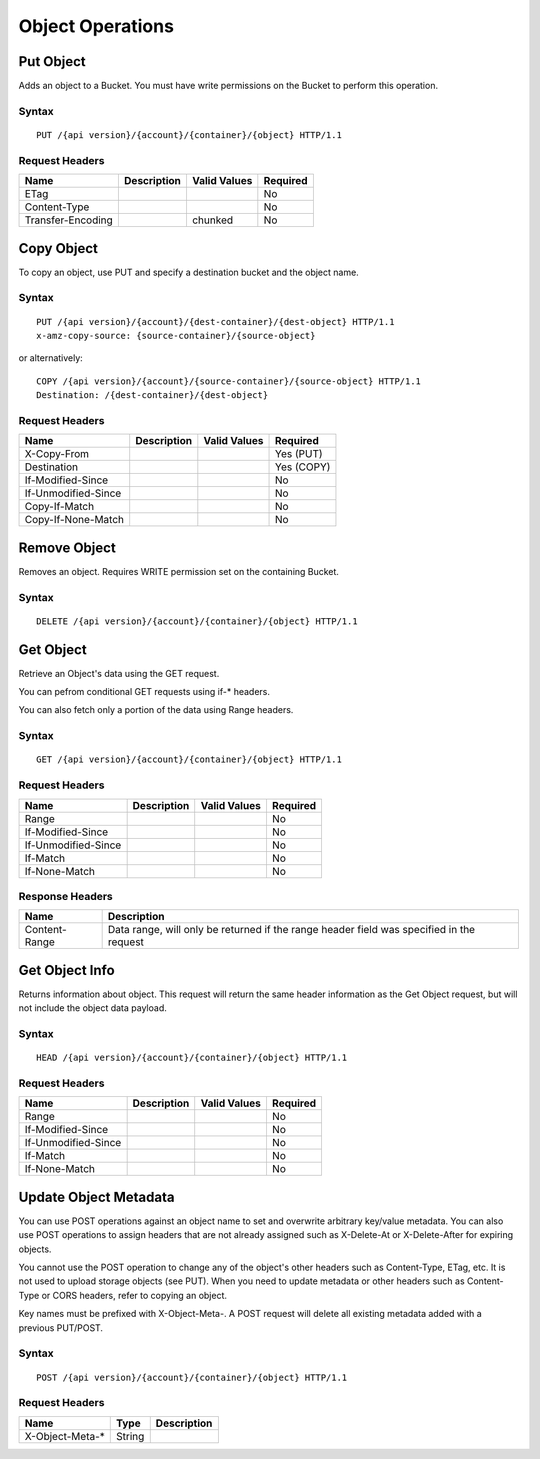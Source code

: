 Object Operations
=================

Put Object
----------

Adds an object to a Bucket.  You must have write permissions on the Bucket to
perform this operation.

Syntax
~~~~~~

::

    PUT /{api version}/{account}/{container}/{object} HTTP/1.1

Request Headers
~~~~~~~~~~~~~~~

+---------------------+---------------+----------------+------------+
| Name                | Description   | Valid Values   | Required   |
+=====================+===============+================+============+
| ETag                |               |                | No         |
+---------------------+---------------+----------------+------------+
| Content-Type        |               |                | No         |
+---------------------+---------------+----------------+------------+
| Transfer-Encoding   |               | chunked        | No         |
+---------------------+---------------+----------------+------------+

Copy Object
-----------

To copy an object, use PUT and specify a destination bucket and the object name.

Syntax
~~~~~~

::

    PUT /{api version}/{account}/{dest-container}/{dest-object} HTTP/1.1
    x-amz-copy-source: {source-container}/{source-object}

or alternatively:

::

    COPY /{api version}/{account}/{source-container}/{source-object} HTTP/1.1
    Destination: /{dest-container}/{dest-object}

Request Headers
~~~~~~~~~~~~~~~

+-----------------------+---------------+----------------+--------------+
| Name                  | Description   | Valid Values   | Required     |
+=======================+===============+================+==============+
| X-Copy-From           |               |                | Yes (PUT)    |
+-----------------------+---------------+----------------+--------------+
| Destination           |               |                | Yes (COPY)   |
+-----------------------+---------------+----------------+--------------+
| If-Modified-Since     |               |                | No           |
+-----------------------+---------------+----------------+--------------+
| If-Unmodified-Since   |               |                | No           |
+-----------------------+---------------+----------------+--------------+
| Copy-If-Match         |               |                | No           |
+-----------------------+---------------+----------------+--------------+
| Copy-If-None-Match    |               |                | No           |
+-----------------------+---------------+----------------+--------------+

Remove Object
-------------

Removes an object. Requires WRITE permission set on the containing
Bucket.


Syntax
~~~~~~

::

    DELETE /{api version}/{account}/{container}/{object} HTTP/1.1

Get Object
----------

Retrieve an Object's data using the GET request.

You can pefrom conditional GET requests using if-* headers.

You can also fetch only a portion of the data using Range headers.


Syntax
~~~~~~

::

    GET /{api version}/{account}/{container}/{object} HTTP/1.1

Request Headers
~~~~~~~~~~~~~~~

+-----------------------+---------------+----------------+------------+
| Name                  | Description   | Valid Values   | Required   |
+=======================+===============+================+============+
| Range                 |               |                | No         |
+-----------------------+---------------+----------------+------------+
| If-Modified-Since     |               |                | No         |
+-----------------------+---------------+----------------+------------+
| If-Unmodified-Since   |               |                | No         |
+-----------------------+---------------+----------------+------------+
| If-Match              |               |                | No         |
+-----------------------+---------------+----------------+------------+
| If-None-Match         |               |                | No         |
+-----------------------+---------------+----------------+------------+

Response Headers
~~~~~~~~~~~~~~~~

+-----------------+---------------------------------------------------+
| Name            | Description                                       |
+=================+===================================================+
| Content-Range   | Data range, will only be returned if the range    |
|                 | header field was specified in the request         |
+-----------------+---------------------------------------------------+

Get Object Info
---------------

Returns information about object. This request will return the same
header information as the Get Object request, but will not include
the object data payload.

Syntax
~~~~~~

::

    HEAD /{api version}/{account}/{container}/{object} HTTP/1.1

Request Headers
~~~~~~~~~~~~~~~

+-----------------------+---------------+----------------+------------+
| Name                  | Description   | Valid Values   | Required   |
+=======================+===============+================+============+
| Range                 |               |                | No         |
+-----------------------+---------------+----------------+------------+
| If-Modified-Since     |               |                | No         |
+-----------------------+---------------+----------------+------------+
| If-Unmodified-Since   |               |                | No         |
+-----------------------+---------------+----------------+------------+
| If-Match              |               |                | No         |
+-----------------------+---------------+----------------+------------+
| If-None-Match         |               |                | No         |
+-----------------------+---------------+----------------+------------+

Update Object Metadata
----------------------

You can use POST operations against an object name to set and
overwrite arbitrary key/value metadata.  You can also use POST operations
to assign headers that are not already assigned such as X-Delete-At
or X-Delete-After for expiring objects.

You cannot use the POST operation to change any of the object's other
headers such as Content-Type, ETag, etc. It is not used to upload storage
objects (see PUT). When you need to update metadata or other headers such
as Content-Type or CORS headers, refer to copying an object.

Key names must be prefixed with X-Object-Meta-. A POST request will delete
all existing metadata added with a previous PUT/POST.

Syntax
~~~~~~

::

    POST /{api version}/{account}/{container}/{object} HTTP/1.1

Request Headers
~~~~~~~~~~~~~~~

+--------------------+----------+---------------+
| Name               | Type     | Description   |
+====================+==========+===============+
| X-Object-Meta-\*   | String   |               |
+--------------------+----------+---------------+
